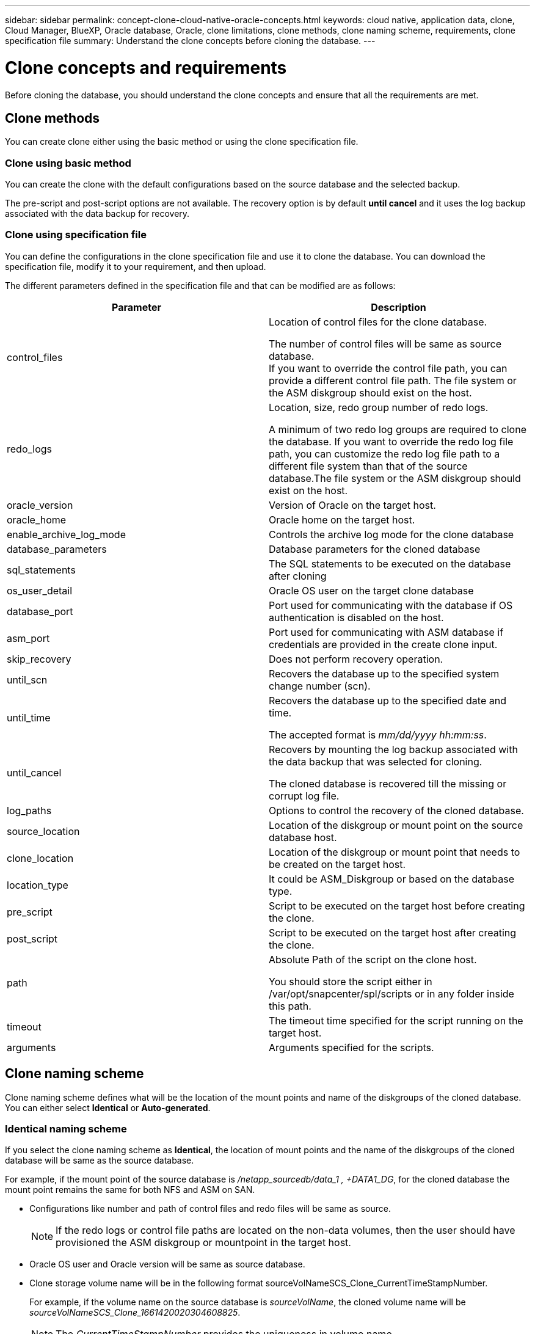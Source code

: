 ---
sidebar: sidebar
permalink: concept-clone-cloud-native-oracle-concepts.html
keywords: cloud native, application data, clone, Cloud Manager, BlueXP, Oracle database, Oracle, clone limitations, clone methods, clone naming scheme, requirements, clone specification file
summary:  Understand the clone concepts before cloning the database.
---

= Clone concepts and requirements
:hardbreaks:
:nofooter:
:icons: font
:linkattrs:
:imagesdir: ./media/

[.lead]

Before cloning the database, you should understand the clone concepts and ensure that all the requirements are met.

== Clone methods

You can create clone either using the basic method or using the clone specification file.

=== Clone using basic method

You can create the clone with the default configurations based on the source database and the selected backup. 

The pre-script and post-script options are not available. The recovery option is by default *until cancel* and it uses the log backup associated with the data backup for recovery.

=== Clone using specification file

You can define the configurations in the clone specification file and use it to clone the database. You can download the specification file, modify it to your requirement, and then upload.

The different parameters defined in the specification file and that can be modified are as follows:

|===
| Parameter | Description

a|
control_files
a|
Location of control files for the clone database.

The number of control files will be same as source database. 
If you want to override the control file path, you can provide a different control file path. The file system or the ASM diskgroup should exist on the host.
a|
redo_logs
a|
Location, size, redo group number of redo logs.

A minimum of two redo log groups are required to clone the database. If you want to override the redo log file path, you can customize the redo log file path to a different file system than that of the source database.The file system or the ASM diskgroup should exist on the host.
a|
oracle_version
a|
Version of Oracle on the target host.
a|
oracle_home
a|
Oracle home on the target host.
a|
enable_archive_log_mode
a|
Controls the archive log mode for the clone database
a|
database_parameters
a|
Database parameters for the cloned database
a|
sql_statements
a|
The SQL statements to be executed on the database after cloning
a|
os_user_detail
a|
Oracle OS user on the target clone database
a|
database_port
a|
Port used for communicating with the database if OS authentication is disabled on the host.
a|
asm_port
a|
Port used for communicating with ASM database if credentials are provided in the create clone input.
a|
skip_recovery
a|
Does not perform recovery operation.
a|
until_scn
a|
Recovers the database up to the specified system change number (scn).
a|
until_time
a|
Recovers the database up to the specified date and time.

The accepted format is _mm/dd/yyyy hh:mm:ss_.
a|
until_cancel
a|
Recovers by mounting the log backup associated with the data backup that was selected for cloning. 

The cloned database is recovered till the missing or corrupt log file. 
a|
log_paths
a|
Options to control the recovery of the cloned database.
a|
source_location
a|
Location of the diskgroup or mount point on the source database host.
a|
clone_location
a|
Location of the diskgroup or mount point that needs to be created on the target host.
a|
location_type
a|
It could be ASM_Diskgroup or based on the database type.
a|
pre_script
a|
Script to be executed on the target host before creating the clone.
a|
post_script
a|
Script to be executed on the target host after creating the clone.
a|
path
a|
Absolute Path of the script on the clone host. 

You should store the script either in /var/opt/snapcenter/spl/scripts or in any folder inside this path.
a|
timeout
a|
The timeout time specified for the script running on the target host.
a|
arguments
a|
Arguments specified for the scripts.
|===

== Clone naming scheme

Clone naming scheme defines what will be the location of the mount points and name of the diskgroups of the cloned database. You can either select *Identical* or *Auto-generated*.

=== Identical naming scheme

If you select the clone naming scheme as *Identical*, the location of mount points and the name of the diskgroups of the cloned database will be same as the source database. 

For example, if the mount point of the source database is _/netapp_sourcedb/data_1 , +DATA1_DG_, for the cloned database the mount point remains the same for both NFS and ASM on SAN.

* Configurations like number and path of control files and redo files will be same as source.
+
NOTE: If the redo logs or control file paths are located on the non-data volumes, then the user should have provisioned the ASM diskgroup or mountpoint in the target host.

* Oracle OS user and Oracle version will be same as source database.
* Clone storage volume name will be in the following format sourceVolNameSCS_Clone_CurrentTimeStampNumber.
+
For example, if the volume name on the source database is _sourceVolName_, the cloned volume name will be _sourceVolNameSCS_Clone_1661420020304608825_.
+
NOTE: The _CurrentTimeStampNumber_ provides the uniqueness in volume name.

=== Auto-generated naming scheme

If you select the cloning scheme as *Auto-generated*, the location of mount points and the name of the diskgroups of the cloned database will be suffixed with *Clone SID* if you have selected the basic clone method or with *Suffix* that was specified while downloading the clone specification file.

For example, if the mount point of the source database is _/netapp_sourcedb/data_1_ and the *Clone SID* or the *Suffix* is _HR_, then the mount point of the cloned database will be _/netapp_sourcedb/data_1_HR_.

* Number of control files and redo log files will be same.
* All redo log files and control files will be located on one of the cloned mount points or ASM diskgroup.
* Clone storage volume name will be in the following format sourceVolNameSCS_Clone_CurrentTimeStampNumber.
+
For example, if the volume name on the source database is _sourceVolName_, the cloned volume name will be _sourceVolNameSCS_Clone_1661420020304608825_.
+
NOTE: The _CurrentTimeStampNumber_ provides the uniqueness in volume name.
* The format of the NAS mount point will be _SourceNASMountPoint_suffix_.
* The format of the ASM diskgroup will be _SourceDiskgroup_suffix_. 
+
NOTE: If the number of characters in the clone diskgroup is greater than 25 then it will have _SC_HashCode_suffix_.

== Database parameters

The value of the following database parameters will be same as that of the source database irrespective of the clone method and the clone naming scheme.

* log_archive_format
* audit_trail
* processes
* pga_aggregate_target
* remote_login_passwordfile
* undo_tablespace
* open_cursors
* sga_target
* db_block_size

The value of the following database parameters will be appended with a suffix based on the clone SID.

* audit_file_dest = {sourcedatabase_parametervalue}_suffix
* log_archive_dest_1 = {sourcedatabase_oraclehome}_suffix

== Requirements for cloning an Oracle database

Before cloning an Oracle database, you should ensure that prerequisites are completed.

* You should have created a backup of the database.
You should have successfully created online data and log backup for the cloning operation to succeed.

* In the asm_diskstring parameter, you should configure AFD:* if you are using ASMFD or configure ORCL:* if you are using ASMLIB.

* If you are creating the clone on an alternate host, the alternate host should meet the following requirements:
** The plug-in should be installed on the alternate host.
** The clone host should be able to discover LUNs from storage
If you are cloning to an alternate host, then make sure that an iSCSI session is established between the storage and the alternate host.
** If the source database is an ASM database:
*** The ASM instance should be up and running on the host where the clone will be performed.
*** The ASM diskgroup should be provisioned prior to the clone operation if you want to place archive log files of the cloned database in a dedicated ASM diskgroup.
*** The name of the data diskgroup can be configured, but ensure that the name is not used by any other ASM diskgroup on the host where the clone will be performed.
Data files residing on the ASM diskgroup are provisioned as part of the clone workflow.

== Supported predefined environment variables for clone specific prescript and postscript

You can use the supported predefined environment variables when you execute the prescript and postscript while cloning a database.

* SC_ORIGINAL_SID specifies the SID of the source database.
This parameter will be populated for application volumes. Example: NFSB32

* SC_ORIGINAL_HOST specifies the name of the source host.
This parameter will be populated for application volumes. Example: asmrac1.gdl.englab.netapp.com

* SC_ORACLE_HOME specifies the path of the target database’s Oracle home directory.
Example: /ora01/app/oracle/product/18.1.0/db_1

* SC_BACKUP_NAME" specifies the name of the backup.
This parameter will be populated for application volumes. Examples:
** If the database is not running in ARCHIVELOG mode: DATA@RG2_scspr2417819002_07-20- 2021_12.16.48.9267_0|LOG@RG2_scspr2417819002_07-20-2021_12.16.48.9267_1
** If the database is running in ARCHIVELOG mode: DATA@RG2_scspr2417819002_07-20- 2021_12.16.48.9267_0|LOG@RG2_scspr2417819002_07-20- 2021_12.16.48.9267_1,RG2_scspr2417819002_07-21- 2021_12.16.48.9267_1,RG2_scspr2417819002_07-22-2021_12.16.48.9267_1

* SC_ORIGINAL_OS_USER specifies the operating system owner of the source database.
Example: oracle

* SC_ORIGINAL_OS_GROUP specifies the operating system group of the source database.
Example: oinstall

* SC_TARGET_SID" specifies the SID of the cloned database.
For PDB clone workflow, the value of this parameter will not be predefined. This parameter will be populated for application volumes.
Example: clonedb

* SC_TARGET_HOST specifies the name of the host where the database will be cloned.
This parameter will be populated for application volumes. Example: asmrac1.gdl.englab.netapp.com

* SC_TARGET_OS_USER specifies the operating system owner of the cloned database. 
For PDB clone workflow, the value of this parameter will not be predefined. Example: oracle

* SC_TARGET_OS_GROUP specifies the operating system group of the cloned database.
For PDB clone workflow, the value of this parameter will not be predefined. Example: oinstall

* SC_TARGET_DB_PORT specifies the database port of the cloned database.
For PDB clone workflow, the value of this parameter will not be predefined. Example: 1521

=== Supported delimiters

* @ is used to separate data from its database name and to separate the value from its key.
Example: DATA@RG2_scspr2417819002_07-20- 2021_12.16.48.9267_0|LOG@RG2_scspr2417819002_07-20-2021_12.16.48.9267_1

* | is used to separate the data between two different entities for SC_BACKUP_NAME parameter.
Example: DATA@RG2_scspr2417819002_07-20-2021_12.16.48.9267_0|LOG@RG2_scspr2417819002_07-20-2021_12.16.48.9267_1

* , is used to separate set of variables for the same key.
Example: DATA@RG2_scspr2417819002_07-20- 2021_12.16.48.9267_0|LOG@RG2_scspr2417819002_07-20- 2021_12.16.48.9267_1,RG2_scspr2417819002_07-21- 2021_12.16.48.9267_1,RG2_scspr2417819002_07-22-2021_12.16.48.9267_1

== Clone limitations

* Scheduled clones (Clone LifeCycle management) is not supported
* Cloning a cloned database is not supported
* Cloning of databases residing on Qtree is not supported
* Cloning of archive log backups is not supported.

